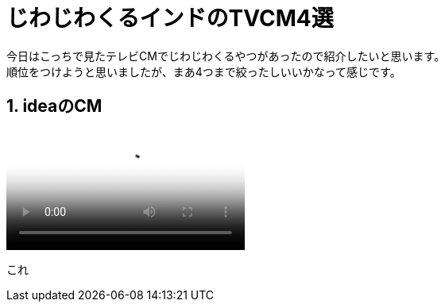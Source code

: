 = じわじわくるインドのTVCM4選
:published_at: 2015-09-21
:hp-image: https://cloud.githubusercontent.com/assets/8326452/9882148/e6a7f16a-5bf0-11e5-93db-998f19a81df4.jpg
:hp-alt-title: indian_lol_tvc

今日はこっちで見たテレビCMでじわじわくるやつがあったので紹介したいと思います。 +
順位をつけようと思いましたが、まあ4つまで絞ったしいいかなって感じです。

== 1. ideaのCM

video::v=u0shkVQBb2A[idea_youtube]


これ

:hp-tags: lol, tvc, video
